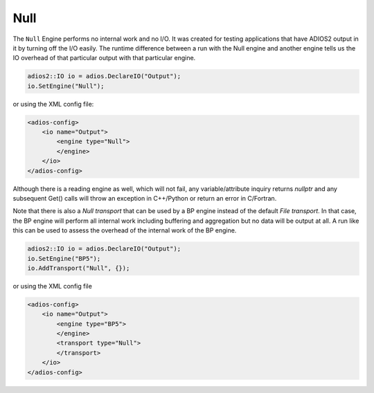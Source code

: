 ****
Null 
****

The ``Null`` Engine performs no internal work and no I/O. It was created for testing applications that have ADIOS2 output in it by turning off the I/O easily. The runtime difference between a run with the Null engine and another engine tells us the IO overhead of that particular output with that particular engine.  

.. code-block:: c++

    adios2::IO io = adios.DeclareIO("Output");
    io.SetEngine("Null");

or using the XML config file:

.. code-block:: xml

    <adios-config>
        <io name="Output">
            <engine type="Null">
            </engine>
        </io>
    </adios-config>

Although there is a reading engine as well, which will not fail, any variable/attribute inquiry returns `nullptr` and any subsequent Get() calls will throw an exception in C++/Python or return an error in C/Fortran. 

Note that there is also a `Null transport` that can be used by a BP engine instead of the default `File transport`. In that case, the BP engine will perform all internal work including buffering and aggregation but no data will be output at all. A run like this can be used to assess the overhead of the internal work of the BP engine. 

.. code-block:: c++

    adios2::IO io = adios.DeclareIO("Output");
    io.SetEngine("BP5");
    io.AddTransport("Null", {});

or using the XML config file

.. code-block:: xml

    <adios-config>
        <io name="Output">
            <engine type="BP5">
            </engine>
            <transport type="Null">
            </transport>
        </io>
    </adios-config>